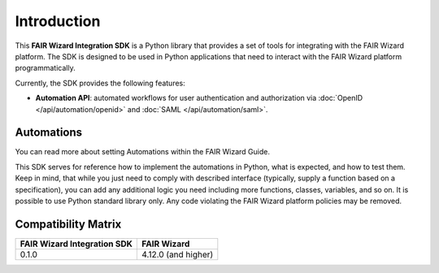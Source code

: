 Introduction
============

This **FAIR Wizard Integration SDK** is a Python library that provides a set of tools for integrating with the FAIR Wizard platform. The SDK is designed to be used in Python applications that need to interact with the FAIR Wizard platform programmatically.

Currently, the SDK provides the following features:

* **Automation API**: automated workflows for user authentication and authorization via :doc:`OpenID </api/automation/openid>` and :doc:`SAML </api/automation/saml>`.

Automations
-----------

You can read more about setting Automations within the FAIR Wizard Guide.

This SDK serves for reference how to implement the automations in Python, what is expected, and how to test them. Keep in mind, that while you just need to comply with described interface (typically, supply a function based on a specification), you can add any additional logic you need including more functions, classes, variables, and so on. It is possible to use Python standard library only. Any code violating the FAIR Wizard platform policies may be removed.

Compatibility Matrix
--------------------

+------------------------------+----------------------+
| FAIR Wizard Integration SDK  | FAIR Wizard          |
+==============================+======================+
| 0.1.0                        | 4.12.0 (and higher)  |
+------------------------------+----------------------+
